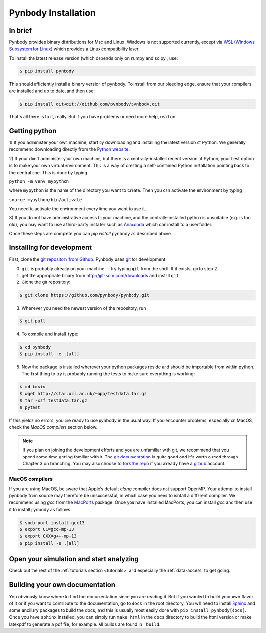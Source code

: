 .. Last checked by AP: 18 Mar 2024

.. summary How to install pynbody

.. _pynbody-installation:

Pynbody Installation
====================


In brief
--------

Pynbody provides binary distributions for Mac and Linux. Windows is not supported currently,
except via `WSL (Windows Subsystem for Linux) <https://learn.microsoft.com/en-us/windows/wsl/install>`_
which provides a Linux compatibility layer.

To install the latest release version (which depends only on numpy and scipy), use:

.. code-block :: bash

  $ pip install pynbody

This should efficiently install a binary version of pynbody. To install from our bleeding edge, ensure
that your compilers are installed and up to date, and then use:

.. code-block :: bash

  $ pip install git+git://github.com/pynbody/pynbody.git

That's all there is to it, really. But if you have problems or need more help, read on.


Getting python
--------------

1) If you administer your own machine, start by downloading and installing the latest version of Python. We generally recommend
downloading directly from the `Python website <http://www.python.org>`_.

2) If your don't administer your own machine, but there is a centrally-installed recent version of Python, your best
option is to make your own virtual environment. This is a way of creating a self-contained Python
installation pointing back to the central one. This is done by typing

``python -m venv mypython``

where ``mypython`` is the name of the directory you want to create. Then you can activate the environment by typing

``source mypython/bin/activate``

You need to activate the environment every time you want to use it.

3) If you do not have administrative access to your machine, and the centrally-installed python is unsuitable (e.g. is
too old), you may want to use a third-party installer such as `Anaconda
<https://www.anaconda.com/download/>`_ which can install to a user folder.


Once these steps are complete you can `pip install` pynbody as described above.



.. _install-pynbody:

Installing for development
--------------------------

First, clone the `git repository from Github
<https://github.com/pynbody/pynbody>`_. Pynbody uses `git
<http://git-scm.com/>`_ for development:


0. ``git`` is probably already on your machine -- try typing ``git`` from the shell. If it exists, go to step 2.

1. get the appropriate binary from http://git-scm.com/downloads and install ``git``

2. Clone the git repository:

.. code-block :: bash

 $ git clone https://github.com/pynbody/pynbody.git


3. Whenever you need the newest version of the repository, run

.. code-block :: bash

 $ git pull

4. To compile and install, type:

.. code-block :: bash

 $ cd pynbody
 $ pip install -e .[all]

5. Now the package is installed wherever your python packages reside and should be importable from within python.
   The first thing to try is probably running the tests to make sure everything is working:

.. code-block :: bash

     $ cd tests
     $ wget http://star.ucl.ac.uk/~app/testdata.tar.gz
     $ tar -xzf testdata.tar.gz
     $ pytest

If this yields no errors, you are ready to use pynbody in the usual way. If you encounter problems, especially on MacOS,
check the `MacOS compilers` section below.

.. note::
   If you plan on joining the development efforts and you are
   unfamiliar with git, we recommend that you spend some time getting
   familiar with it. The `git documentation <http://git-scm.com/doc>`_
   is quite good and it's worth a read through Chapter 3 on
   branching. You may also choose to `fork the repo
   <https://help.github.com/articles/fork-a-repo>`_ if you already
   have a `github <http://github.com>`_ account.


MacOS compilers
^^^^^^^^^^^^^^^

If you are using MacOS, be aware that Apple's default `clang` compiler does not support OpenMP.
Your attempt to install pynbody from source may therefore be unsuccessful, in which case
you need to isntall a different compiler.
We recommend using `gcc` from the `MacPorts <https://www.macports.org/>`_ package.
Once you have installed MacPorts, you can install `gcc` and then use it to install pynbody as
follows:

.. code-block :: bash

  $ sudo port install gcc13
  $ export CC=gcc-mp-13
  $ export CXX=g++-mp-13
  $ pip install -e .[all]



Open your simulation and start analyzing
----------------------------------------

Check out the rest of the :ref:`tutorials section <tutorials>` and
especially the :ref:`data-access` to get going.



Building your own documentation
-------------------------------

You obviously know where to find the documentation since you are
reading it. But if you wanted to build your own flavor of it or if you
want to contribute to the documentation, go to ``docs`` in the root
directory. You will need to install `Sphinx <http://sphinx-doc.org/>`_
and some ancillary packages to build the docs, and this is usually most easily done with
``pip install pynbody[docs]``. Once you have ``sphinx`` installed, you can simply run
``make html`` in the ``docs`` directory to build the html version or
make latexpdf to generate a pdf file, for example. All builds are
found in ``_build``.
